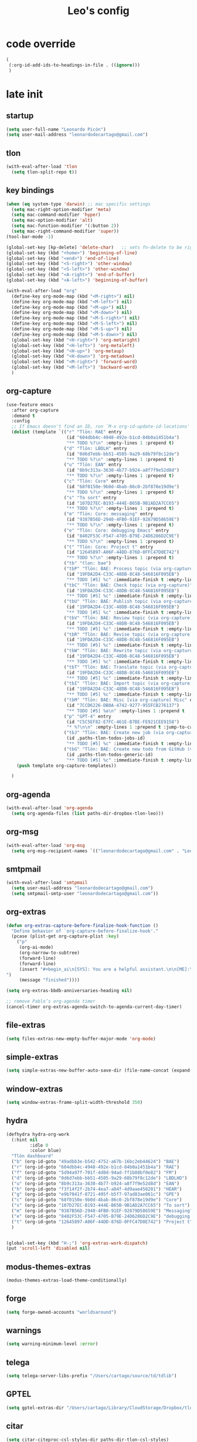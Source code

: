 #+title: Leo's config

* code override
:PROPERTIES:
:ID:       1DDFC928-66D5-4E09-B85C-7844082044D7
:END:

#+begin_src emacs-lisp :tangle (print tlon-init-file-code-override)
(
 (:org-id-add-ids-to-headings-in-file . ((ignore)))
 )
#+end_src

* late init
:PROPERTIES:
:ID:       86F0B93D-E2A3-4064-977D-1002602B58F3
:END:

** startup
:PROPERTIES:
:ID:       461B08B4-7400-4AB7-B41F-690E5C1C741E
:END:

#+begin_src emacs-lisp :tangle (print tlon-init-file-late-init)
(setq user-full-name "Leonardo Picón")
(setq user-mail-address "leonardodecartago@gmail.com")
#+end_src

** tlon
:PROPERTIES:
:ID:       AD2AE5D5-6230-4FF1-83F5-33F1F2995A5A
:END:

#+begin_src emacs-lisp
(with-eval-after-load 'tlon
  (setq tlon-split-repo t))
#+end_src

** key bindings
:PROPERTIES:
:ID:       7B2B4853-D7B7-4C8A-B597-232E13605E1B
:END:

#+begin_src emacs-lisp :tangle (print tlon-init-file-late-init)
(when (eq system-type 'darwin) ;; mac specific settings
  (setq mac-right-option-modifier 'meta)
  (setq mac-command-modifier 'hyper)
  (setq mac-option-modifier 'alt)
  (setq mac-function-modifier '(:button 2))
  (setq mac-right-command-modifier 'super))
(tool-bar-mode -1)

(global-set-key [kp-delete] 'delete-char)   ;; sets fn-delete to be right-delete
(global-set-key (kbd "<home>") 'beginning-of-line)
(global-set-key (kbd "<end>") 'end-of-line)
(global-set-key (kbd "<S-right>") 'other-window)
(global-set-key (kbd "<S-left>") 'other-window)
(global-set-key (kbd "<A-right>") 'end-of-buffer)
(global-set-key (kbd "<A-left>") 'beginning-of-buffer)

(with-eval-after-load "org"
  (define-key org-mode-map (kbd "<M-right>") nil)
  (define-key org-mode-map (kbd "<M-left>") nil)
  (define-key org-mode-map (kbd "<M-up>") nil)
  (define-key org-mode-map (kbd "<M-down>") nil)
  (define-key org-mode-map (kbd "<M-S-right>") nil)
  (define-key org-mode-map (kbd "<M-S-left>") nil)
  (define-key org-mode-map (kbd "<M-S-up>") nil)
  (define-key org-mode-map (kbd "<M-S-down>") nil)
  (global-set-key (kbd "<H-right>") 'org-metaright)
  (global-set-key (kbd "<H-left>") 'org-metaleft)
  (global-set-key (kbd "<H-up>") 'org-metaup)
  (global-set-key (kbd "<H-down>") 'org-metadown)
  (global-set-key (kbd "<M-right>") 'forward-word)
  (global-set-key (kbd "<M-left>") 'backward-word)
  )
#+end_src

** org-capture
:PROPERTIES:
:ID:       D2052656-45F1-4FA1-AAB7-D001395AE789
:END:

#+begin_src emacs-lisp :tangle (print tlon-init-file-late-init)
(use-feature emacs
  :after org-capture
  :demand t
  :config
  ;; If Emacs doesn't find an ID, run `M-x org-id-update-id-locations'
  (dolist (template `(("r" "Tlön: RAE" entry
                       (id "604dbb4c-4948-492e-b1cd-84b0a1451b4a")
                       "** TODO %?\n" :empty-lines 1 :prepend t)
                      ("d" "Tlön: LBDLH" entry
                       (id "0d6d7ebb-bb51-4505-9a29-68b79f8c12de")
                       "** TODO %?\n" :empty-lines 1 :prepend t)
                      ("u" "Tlön: EAN" entry
                       (id "8b9c313a-3630-4b77-b924-a8f7f9e52d8d")
                       "** TODO %?\n" :empty-lines 1 :prepend t)
                      ("c" "Tlön: Core" entry
                       (id "68f0150e-9b0d-4bab-86c0-2bf878e19d9e")
                       "** TODO %?\n" :empty-lines 1 :prepend t)
                      ("s" "To sort" entry
                       (id "107D27EC-B193-444E-B65B-9B1AD2A7CC65")
                       "** TODO %?\n" :empty-lines 1 :prepend t)
                      ("m" "Tlön: Core: messaging" entry
                       (id "9387B56D-2940-4FB0-91EF-92879D58659E")
                       "** TODO %?\n" :empty-lines 1 :prepend t)
                      ("e" "Tlön: Core: debugging Emacs" entry
                       (id "8402F53C-F547-4705-B79E-24D6286D2C9E")
                       "** TODO %?\n" :empty-lines 1 :prepend t)
                      ("t" "Tlön: Core: Project t" entry
                       (id "12645897-A06F-44DD-876D-0FFC47D0E742")
                       "** TODO %?\n" :empty-lines 1 :prepend t)
                      ("tb" "tlon: bae")
                      ("tbP" "Tlön: BAE: Process topic (via org-capture)" entry
                       (id "19FDA2D4-C33C-48DB-8C48-546816F095EB")
                       "** TODO [#5] %c" :immediate-finish t :empty-lines 1 :prepend t :jump-to-captured t)
                      ("tbC" "Tlön: BAE: Check topic (via org-capture)" entry
                       (id "19FDA2D4-C33C-48DB-8C48-546816F095EB")
                       "** TODO [#5] %c" :immediate-finish t :empty-lines 1 :prepend t :jump-to-captured t)
                      ("tbU" "Tlön: BAE: Publish topic (via org-capture)" entry
                       (id "19FDA2D4-C33C-48DB-8C48-546816F095EB")
                       "** TODO [#5] %c" :immediate-finish t :empty-lines 1 :prepend t :jump-to-captured t)
                      ("tbV" "Tlön: BAE: Review topic (via org-capture)" entry
                       (id "19FDA2D4-C33C-48DB-8C48-546816F095EB")
                       "** TODO [#5] %c" :immediate-finish t :empty-lines 1 :prepend t :jump-to-captured t)
                      ("tbR" "Tlön: BAE: Revise topic (via org-capture)" entry
                       (id "19FDA2D4-C33C-48DB-8C48-546816F095EB")
                       "** TODO [#5] %c" :immediate-finish t :empty-lines 1 :prepend t :jump-to-captured t)
                      ("tbW" "Tlön: BAE: Rewrite topic (via org-capture)" entry
                       (id "19FDA2D4-C33C-48DB-8C48-546816F095EB")
                       "** TODO [#5] %c" :immediate-finish t :empty-lines 1 :prepend t :jump-to-captured t)
                      ("tbT" "Tlön: BAE: Translate topic (via org-capture)" entry
                       (id "19FDA2D4-C33C-48DB-8C48-546816F095EB")
                       "** TODO [#5] %c" :immediate-finish t :empty-lines 1 :prepend t :jump-to-captured t)
                      ("tbI" "Tlön: BAE: Import topic (via org-capture)" entry
                       (id "19FDA2D4-C33C-48DB-8C48-546816F095EB")
                       "** TODO [#5] %c" :immediate-finish t :empty-lines 1 :prepend t :jump-to-captured t)
                      ("tbM" "Tlön: BAE: Misc [via org-capture] Misc" entry
                       (id "7CCD6226-DB0A-4742-9277-955FCB276137")
                       "** TODO [#5] %a\n" :empty-lines 1 :prepend t  :immediate-finish t)
                      ("p" "GPT-4" entry
                       (id "C5C5EF82-E7FC-461E-B7BE-FE921CEE9158")
                       "* %?\n\n" :empty-lines 1 :prepend t :jump-to-captured t)
                      ("tbJ" "Tlön: BAE: Create new job (via org-capture)" entry
                       (id ,paths-tlon-todos-jobs-id)
                       "** TODO [#5] %c" :immediate-finish t :empty-lines 1 :jump-to-captured t)
                      ("tbG" "Tlön: BAE: Create new todo from GitHub (via org-capture)" entry
                       (id ,paths-tlon-todos-generic-id)
                       "** TODO [#5] %c" :immediate-finish t :empty-lines 1 :prepend t :jump-to-captured t)))
    (push template org-capture-templates))

  )
#+end_src

** org-agenda
:PROPERTIES:
:ID:       0E9714FF-E2BC-4D91-A0DD-2EC4FC3CD1CD
:END:
#+begin_src emacs-lisp :tangle (print tlon-init-file-late-init)
(with-eval-after-load 'org-agenda
  (setq org-agenda-files (list paths-dir-dropbox-tlon-leo)))
#+end_src

** org-msg
:PROPERTIES:
:ID:       FE94555E-95B3-4E0C-B48C-2F5E9C0C58E9
:END:

#+begin_src emacs-lisp :tangle (print tlon-init-file-late-init)
(with-eval-after-load 'org-msg
  (setq org-msg-recipient-names `(("leonardodecartago@gmail.com" . "Leo"))))
#+end_src

** smtpmail
:PROPERTIES:
:ID:       8AA1992C-6477-4BD1-A6AE-44363EA0367F
:END:

#+begin_src emacs-lisp :tangle (print tlon-init-file-late-init)
(with-eval-after-load 'smtpmail
  (setq user-mail-address "leonardodecartago@gmail.com")
  (setq smtpmail-smtp-user "leonardodecartago@gmail.com"))
#+end_src

** org-extras
:PROPERTIES:
:ID:       A33C8C23-C628-4BBC-858F-EBCCE5FB9AC8
:END:

#+begin_src emacs-lisp :tangle (print tlon-init-file-late-init)
(defun org-extras-capture-before-finalize-hook-function ()
  "Define behavior of `org-capture-before-finalize-hook'."
  (pcase (plist-get org-capture-plist :key)
    ("p"
     (org-ai-mode)
     (org-narrow-to-subtree)
     (forward-line)
     (forward-line)
     (insert "#+begin_ai\n[SYS]: You are a helpful assistant.\n\n[ME]:\n#+end_ai
")
     (message "finished"))))

(setq org-extras-bbdb-anniversaries-heading nil)

;; remove Pablo’s org-agenda timer
(cancel-timer org-extras-agenda-switch-to-agenda-current-day-timer)
#+end_src

** file-extras
:PROPERTIES:
:ID:       E0504428-9E83-4267-B2C1-35583BF08074
:END:

#+begin_src emacs-lisp :tangle (print tlon-init-file-late-init)
(setq files-extras-new-empty-buffer-major-mode 'org-mode)
#+end_src

** simple-extras
:PROPERTIES:
:ID:       F7A103D9-6B04-48DD-8F09-77E1490FFD31
:END:

#+begin_src emacs-lisp :tangle (print tlon-init-file-late-init)
(setq simple-extras-new-buffer-auto-save-dir (file-name-concat (expand-file-name "~") no-littering-var-directory "auto-save/new-buffers/"))
#+end_src

** window-extras
:PROPERTIES:
:ID:       FF959105-FAE3-4D6C-B320-20B9F67DE6B1
:END:

#+begin_src emacs-lisp :tangle (print tlon-init-file-late-init)
(setq window-extras-frame-split-width-threshold 350)
#+end_src

** hydra
:PROPERTIES:
:ID:       3F8128CC-0476-476D-A00C-8B0A2E15821D
:END:

#+begin_src emacs-lisp :tangle (print tlon-init-file-late-init)
(defhydra hydra-org-work
  (:hint nil
         :idle 0
         :color blue)
  "Tlön dashboard"
  ("b" (org-id-goto "49adbb3e-b542-4752-a67b-16bc2eb44624") "BAE")
  ("r" (org-id-goto "604dbb4c-4948-492e-b1cd-84b0a1451b4a") "RAE")
  ("f" (org-id-goto "5d94a97f-701f-4d0d-94ad-ff1b88bf0e82") "FM")
  ("d" (org-id-goto "0d6d7ebb-bb51-4505-9a29-68b79f8c12de") "LBDLHD")
  ("u" (org-id-goto "8b9c313a-3630-4b77-b924-a8f7f9e52d8d") "EAN")
  ("h" (org-id-goto "f3f14f2f-2b74-4ea7-a84f-4d9aae458201") "HEAR")
  ("g" (org-id-goto "e9b7041f-8721-495f-b5f7-97ad83ae061c") "GPE")
  ("c" (org-id-goto "68f0150e-9b0d-4bab-86c0-2bf878e19d9e") "Core")
  ("s" (org-id-goto "107D27EC-B193-444E-B65B-9B1AD2A7CC65") "To sort")
  ("m" (org-id-goto "9387B56D-2940-4FB0-91EF-92879D58659E") "Messaging")
  ("e" (org-id-goto "8402F53C-F547-4705-B79E-24D6286D2C9E") "debugging Emacs")
  ("t" (org-id-goto "12645897-A06F-44DD-876D-0FFC47D0E742") "Project t")
  )


(global-set-key (kbd "H-;") 'org-extras-work-dispatch)
(put 'scroll-left 'disabled nil)
#+end_src

** modus-themes-extras
:PROPERTIES:
:ID:       4BD0E9B3-FB9E-47D3-AAB1-A93D6280EFF4
:END:

#+begin_src emacs-lisp :tangle (print tlon-init-file-late-init)
(modus-themes-extras-load-theme-conditionally)
#+end_src

** forge
:PROPERTIES:
:ID:       7D0F0B29-25B4-485E-9138-0051BF3FAA8A
:END:

#+begin_src emacs-lisp :tangle (print tlon-init-file-late-init)
(setq forge-owned-accounts "worldsaround")
#+end_src

** warnings
:PROPERTIES:
:ID:       0E6CBFCD-10E5-4A01-B6FE-12B26F6C7C08
:END:

#+begin_src emacs-lisp :tangle (print tlon-init-file-late-init)
(setq warning-minimum-level :error)
#+end_src

** telega
:PROPERTIES:
:ID:       880FDECC-C882-4686-AB55-4F6BBC5D884D
:END:

#+begin_src emacs-lisp :tangle (print tlon-init-file-late-init)
(setq telega-server-libs-prefix "/Users/cartago/source/td/tdlib")
#+end_src

** GPTEL
:PROPERTIES:
:ID:       8CECA615-ADC3-4EF6-B88F-8D4E936106B8
:END:
#+begin_src emacs-lisp
(setq gptel-extras-dir "/Users/cartago/Library/CloudStorage/Dropbox/tlon/leo/GPT")
#+end_src

** citar
:PROPERTIES:
:ID:       54D18706-0226-479A-A482-FD3E5AADFA47
:END:

#+begin_src emacs-lisp :tangle (print tlon-init-file-late-init)
(setq citar-citeproc-csl-styles-dir paths-dir-tlon-csl-styles)
#+end_src

** copilot
:PROPERTIES:
:ID:       21BE752D-3D09-48DC-BECA-725933AE717E
:END:
#+begin_src shell
(setq copilot-node-executable "/Users/cartago/.nvm/versions/node/v18.16.0/bin/node")
#+end_src
** smtpmail
:PROPERTIES:
:ID:       2BD81ACC-8BC5-4FB7-91DA-AB8E660C6627
:END:
#+begin_src emacs-lisp :tangle (print tlon-init-file-late-init)
(with-eval-after-load 'smtpmail
  (setq smtpmail-smtp-user "leonardodecartago@gmail.com"))
#+end_src

** mu4e-extras
:PROPERTIES:
:ID:       D915C3F8-78F0-44E3-8D76-45A5D0F2FBB1
:END:
#+begin_src emacs-lisp :tangle (print tlon-init-file-late-init)
(with-eval-after-load 'mu4e-extras
  (setq org-msg-extras-personal-plain-text-signature "\n--\nLeo\n")
  (setq org-msg-extras-personal-html-signature "\n#+begin_signature\n--\n*Leo*\n#+end_signature")
  (setq org-msg-extras-work-plain-text-signature org-msg-extras-personal-plain-text-signature)
  (setq org-msg-extras-work-html-signature org-msg-extras-personal-html-signature)
  (setq mu4e-contexts
        `(,(make-mu4e-context
            :name "1 Personal HTML"
            :match-func #'mu4e-extras-msg-is-personal-and-html-p
            :vars `((user-mail-address . "leonardodecartago@gmail.com")
                    (org-msg-signature . ,org-msg-extras-personal-html-signature)))
          ,(make-mu4e-context
            :name "2 Personal plain text"
            :match-func #'mu4e-extras-msg-is-personal-and-plain-text-p
            :enter-func (lambda () (org-msg-mode -1))
            :leave-func #'org-msg-mode
            :vars `((user-mail-address . "leonardodecartago@gmail.com")
                    (org-msg-signature . ,org-msg-extras-personal-plain-text-signature)))
          ,(make-mu4e-context
            :name "3 Work HTML"
            :match-func #'mu4e-extras-msg-is-work-and-html-p
            :vars `((user-mail-address . "leo@tlon.team")
                    (org-msg-signature . ,org-msg-extras-work-html-signature)))
          ,(make-mu4e-context
            :name "4 Work plain text"
            :match-func #'mu4e-extras-msg-is-work-and-plain-text-p
            :enter-func (lambda () (org-msg-mode -1))
            :leave-func #'org-msg-mode
            :vars `((user-mail-address . "leo@tlon.team")
                    (org-msg-signature . ,org-msg-extras-work-plain-text-signature))))))
#+end_src
** tlon-init
:PROPERTIES:
:ID:       A38AB01A-19E7-4F42-BF0C-20207882BB67
:END:

*Este bloque de código tiene que estar al final del archivo.*

#+begin_src emacs-lisp  :tangle (print tlon-init-file-late-init)
(run-hooks 'tlon-init-post-init-hook)
#+end_src

* excluded packages
:PROPERTIES:
:ID:       A4E7C5AD-1E55-4C6F-B0E5-8320D282A886
:END:


#+begin_src emacs-lisp :tangle (print tlon-init-file-excluded-packages)
(setq tlon-init-excluded-packages
      '(
       erc
       ;; lsp-grammarly
       midnight
       ;; mu4e
       persistent-scratch
       org-gcal
       consult-mu
       org-roam
       org2blog
       remember
       org-journal
       ;; vulpea
       ))
#+end_src

* paths-override
:PROPERTIES:
:ID:       0B85812B-1620-4F40-A5BA-534626B6B112
:END:

#+begin_src emacs-lisp :tangle (print tlon-init-file-paths-override)
(
 (paths-file-cookies . (file-name-concat paths-dir-downloads "cookies.txt"))
 (paths-dir-chemacs-profiles . (expand-file-name "~/.config/emacs-profiles/"))
 (paths-dir-root . (file-name-as-directory (expand-file-name "/")))
 (paths-dir-system-apps . (file-name-concat paths-dir-root "Applications/"))
 (paths-dir-dropbox . (file-name-concat (expand-file-name "~") "Library/CloudStorage/Dropbox/"))
 (paths-dir-google-drive . (file-name-concat (expand-file-name "~") "Google Drive/"))
 (paths-dir-downloads . (file-name-concat (expand-file-name "~") "Downloads/"))
 (paths-dir-external-repos . (file-name-concat (expand-file-name "~") "source/"))
 (paths-dir-tlon-repos . (file-name-concat paths-dir-dropbox "repos/"))
 (paths-dir-babel-refs . (file-name-concat paths-dir-tlon-repos "babel-refs/"))
 (paths-dir-tlon-biblioteca-altruismo-eficaz . (file-name-concat (expand-file-name "~") "source/biblioteca-altruismo-eficaz/"))
 (paths-dir-emacs .   user-emacs-directory)
 (paths-dir-google-drive . (file-name-concat (expand-file-name "~") "google drive/"))
 (paths-dir-music . (file-name-concat paths-dir-google-drive "music/"))
 (paths-dir-movies . (file-name-concat (expand-file-name "~") "movies/"))
 (paths-dir-finance . (file-name-concat paths-dir-google-drive "finance/"))
 (paths-dir-audiobooks . (file-name-concat paths-dir-google-drive "audiobooks/"))
 (paths-dir-music-tango . (file-name-concat paths-dir-music "tango/"))
 (paths-dir-music-popular . (file-name-concat paths-dir-music "popular/"))
 (paths-dir-music-classical . (file-name-concat paths-dir-music "classical/"))
 (paths-dir-music-to-sort . (file-name-concat paths-dir-music "to sort/"))
 (paths-dir-anki . "")
 (paths-dir-archive . "")
 (paths-dir-inactive . "")
 (paths-dir-personal-bibliography . (file-name-concat (expand-file-name "~") "source/bibliography/"))
 (paths-dir-blog . "")
 (paths-dir-journal . "")
 (paths-dir-wiki . "")
 (paths-dir-wiki-entries . "")
 (paths-dir-wiki-references . "")
 (paths-dir-dotfiles . (file-name-concat (expand-file-name "~") "source/dotfiles/"))
 (paths-dir-karabiner . "")
 (paths-dir-bibliographic-notes .  (file-name-concat paths-dir-dropbox "bibliographic-notes/"))
 (paths-dir-yasnippets . (file-name-concat paths-dir-dotemacs "yasnippets/"))
 (paths-dir-abbrev . (file-name-concat paths-dir-dotemacs "abbrev/"))
 (paths-dir-private . (file-name-concat paths-dir-dropbox "private/"))
 (paths-dir-ledger . (file-name-concat paths-dir-dropbox "ledger/"))
 (paths-dir-notes . "")
 (paths-dir-people . "")
 (paths-dir-android . "")
 (paths-dir-ade . (file-name-concat (expand-file-name "~") "Documents/Digital Editions/"))
 (paths-dir-pdf-library . (file-name-concat paths-dir-google-drive "library-pdf/"))
 (paths-dir-html-library . (file-name-concat paths-dir-google-drive "library-html/"))
 (paths-dir-media-library . (file-name-concat paths-dir-google-drive "library-media/"))
 (paths-dir-emacs-var . (file-name-concat paths-dir-emacs "var/"))
 (paths-dir-tlon-docs . (file-name-concat (expand-file-name "~") "source/" "tlon-docs/"))
 (paths-dir-translation-server . (file-name-concat (expand-file-name "~") "source/" "translation-server/"))
 (paths-dir-PW . "")
 (paths-dir-google-drive-tlon . (file-name-concat paths-dir-google-drive "tlon/"))
 (paths-dir-google-drive-tlon-BAE . (file-name-concat paths-dir-google-drive-tlon "BAE/"))
 (paths-dir-google-drive-tlon-EAN . (file-name-concat paths-dir-google-drive-tlon "EAN/"))
 (paths-dir-google-drive-tlon-FM . (file-name-concat paths-dir-google-drive-tlon "FM/"))
 (paths-dir-google-drive-tlon-GPE . (file-name-concat paths-dir-google-drive-tlon "GPE/"))
 (paths-dir-google-drive-tlon-HEAR . (file-name-concat paths-dir-google-drive-tlon "HEAR/"))
 (paths-dir-google-drive-tlon-LBDLH . (file-name-concat paths-dir-google-drive-tlon "LBDLH/"))
 (paths-dir-google-drive-tlon-LP . (file-name-concat paths-dir-google-drive-tlon "LP/"))
 (paths-dir-google-drive-tlon-RAE . (file-name-concat paths-dir-google-drive-tlon "RAE/"))
 (paths-dir-google-drive-tlon-RCG . (file-name-concat paths-dir-google-drive-tlon "RCG/"))
 (paths-dir-dropbox-tlon . (file-name-concat paths-dir-dropbox "tlon/"))
 (paths-dir-google-drive-tlon-core . (file-name-concat paths-dir-google-drive-tlon "core/"))
 (paths-dir-google-drive-tlon-fede . (file-name-concat paths-dir-google-drive-tlon "fede/"))
 (paths-dir-google-drive-tlon-leo . (file-name-concat paths-dir-google-drive-tlon "leo/"))
 (paths-dir-dropbox-tlon-core . (file-name-concat paths-dir-dropbox-tlon "core/"))
 (paths-dir-dropbox-tlon-leo . (file-name-concat paths-dir-dropbox-tlon "leo/"))
 (paths-dir-dropbox-tlon-fede . (file-name-concat paths-dir-dropbox-tlon "fede/"))
 (paths-dir-dropbox-tlon-ledger . (file-name-concat paths-dir-dropbox-tlon-core "ledger/"))
 (paths-dir-dropbox-tlon-pass . (file-name-concat paths-dir-dropbox-tlon-core "pass/"))
 (paths-dir-dropbox-tlon-BAE . (file-name-concat paths-dir-dropbox-tlon "BAE/"))
 (paths-dir-dropbox-tlon-EAN . (file-name-concat paths-dir-dropbox-tlon "EAN/"))
 (paths-dir-dropbox-tlon-FM . (file-name-concat paths-dir-dropbox-tlon "FM/"))
 (paths-dir-dropbox-tlon-GPE . (file-name-concat paths-dir-dropbox-tlon "GPE/"))
 (paths-dir-dropbox-tlon-HEAR . (file-name-concat paths-dir-dropbox-tlon "HEAR/"))
 (paths-dir-dropbox-tlon-LBDLH . (file-name-concat paths-dir-dropbox-tlon "LBDLH/"))
 (paths-dir-dropbox-tlon-LP . (file-name-concat paths-dir-dropbox-tlon "LP/"))
 (paths-dir-dropbox-tlon-RAE . (file-name-concat paths-dir-dropbox-tlon "RAE/"))
 (paths-dir-dropbox-tlon-RCG . (file-name-concat paths-dir-dropbox-tlon "RCG/"))
 (paths-dir-emacs-local . (file-name-concat paths-dir-emacs "local/"))
 (paths-dir-org .   paths-dir-dropbox-tlon-leo)
 (paths-dir-org-roam . "")
 (paths-dir-org-images . "")
 (paths-dir-websites . "")
 (paths-dir-all-repos . paths-dir-people)
 (paths-file-notes . (file-name-concat paths-dir-org "notes.org"))
 (paths-file-inbox-desktop . (file-name-concat paths-dir-android "inbox-desktop.org"))
 (paths-file-inbox-mobile . (file-name-concat paths-dir-android "inbox-mobile.org"))
 (paths-file-calendar . (file-name-concat paths-dir-android "calendar.org"))
 (paths-file-feeds-pablo . "")
 (paths-file-tlon-feeds . (file-name-concat paths-dir-dropbox-tlon-core "feeds.org"))
 (paths-file-anki . "")
 (paths-file-init . (file-name-concat paths-dir-dotemacs "init.el"))
 (paths-file-config . (file-name-concat paths-dir-dotemacs "config.org"))
 (paths-file-karabiner . "")
 (paths-file-karabiner-edn . "")
 (paths-file-wiki-notes . (file-name-concat paths-dir-wiki "wiki-notes.org"))
 (paths-file-wiki-published . (file-name-concat paths-dir-wiki "wiki-published.org"))
 (paths-file-wiki-help . (file-name-concat paths-dir-wiki "wiki-help.org"))
 (paths-file-library . (file-name-concat paths-dir-notes "library.org"))
 (paths-file-quotes . (file-name-concat paths-dir-blog "quotes.org"))
 (paths-file-films . (file-name-concat paths-dir-notes "films.org"))
 (paths-file-tlon-tareas-leo . (file-name-concat paths-dir-dropbox-tlon-leo "tareas.org"))
 (paths-file-tlon-tareas-fede . (file-name-concat paths-dir-dropbox-tlon-fede "tareas.org"))
 (paths-file-org2blog . (file-name-concat paths-dir-blog ".org2blog.org"))
 (paths-file-straight-profile . "")
 (paths-file-orb-noter-template . (file-name-concat paths-dir-personal-bibliography "orb-noter-template.org"))
 (paths-file-orb-capture-template . (file-name-concat paths-dir-bibliographic-notes "${citekey}.org"))
 (paths-file-bookmarks . (file-name-concat paths-dir-dropbox "bookmarks"))
 (paths-file-variables . (file-name-concat paths-dir-dotemacs "variables.el"))
 (paths-file-ledger . (file-name-concat paths-dir-dropbox-tlon-leo "journal.ledger"))
 (paths-file-ledger-db . (file-name-concat paths-dir-ledger ".pricedb"))
 (paths-file-metaculus . (file-name-concat paths-dir-notes "metaculus.org"))
 (paths-file-gpe . (file-name-concat paths-dir-notes "global-priorities-encyclopedia.org"))
 (paths-file-fm . (file-name-concat paths-dir-notes "future-matters.org"))
 (paths-file-ffrp . (file-name-concat paths-dir-notes "future-fund-regranting-program.org"))
 (paths-file-rcg . (file-name-concat paths-dir-notes "riesgos-catastróficos-globales.org"))
 (paths-file-ean . (file-name-concat paths-dir-notes "ea.news.org"))
 (paths-file-cookies . "/Users/cartago/downloads/cookies.txt")
 (paths-file-work . (file-name-concat paths-dir-notes "work-dashboard.org"))
 (paths-file-tlon-ledger-schedule-file . (file-name-concat paths-dir-dropbox-tlon-ledger "ledger-schedule.ledger"))
 (paths-file-tlon-docs-bae . (file-name-concat paths-dir-tlon-docs "bae.org"))
 (paths-file-tlon-docs-core . (file-name-concat paths-dir-tlon-docs "core.org"))
 (paths-file-tlon-ledger . (file-name-concat paths-dir-dropbox-tlon-ledger "tlon.ledger"))
 (paths-file-tlon . paths-file-tlon-tareas-leo)
 (paths-file-personal-bibliography-old . (file-name-concat paths-dir-personal-bibliography "old.bib"))
 (paths-file-personal-bibliography-new . (file-name-concat paths-dir-personal-bibliography "new.bib"))
 (paths-files-bibliography-personal . `(,paths-file-personal-bibliography-new
                                        ,paths-file-personal-bibliography-old))
 (paths-tlon-todos-jobs-id . "19FDA2D4-C33C-48DB-8C48-546816F095EB")
 (paths-tlon-todos-generic-id . "3311BBC7-41EF-4FA5-AC91-627ECD0AAC29")
 (paths-dir-notes . (file-name-concat paths-dir-dropbox-tlon-leo "GPT/")))
#+end_src

* local variables
:PROPERTIES:
:ID:       A3959E87-841E-44A5-B174-8B53F81F8979
:END:
# Local Variables:
# eval: (files-extras-buffer-local-set-key (kbd "s-y") 'org-decrypt-entry)
# org-crypt-key: "tlon.shared@gmail.com"
# End:
